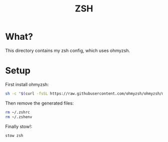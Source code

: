 #+title: ZSH

* What?

This directory contains my zsh config, which uses ohmyzsh.

* Setup

First install ohmyzsh:

#+begin_src bash
sh -c "$(curl -fsSL https://raw.githubusercontent.com/ohmyzsh/ohmyzsh/master/tools/install.sh)"
#+end_src

Then remove the generated files:

#+begin_src bash
rm ~/.zshrc
rm ~/.zshenv
#+end_src

Finally stow!:

#+begin_src bash
stow zsh
#+end_src
